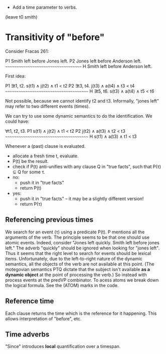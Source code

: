 
- Add a time parameter to verbs.

(leave t0 smith)

* Transitivity of "before"

Consider Fracas 261:

P1	Smith left before Jones left.
P2	Jones left before Anderson left.
      ~~~~~~~~~~~~~~~~~~~~~~~~~~~~~~~~~~~~
H  	Smith left before Anderson left. 


First idea:

P1   ∃t1, t2. s(t1) ∧ j(t2) ∧ t1 < t2
P2   ∃t3, t4. j(t3) ∧ a(t4) ∧ t3 < t4
~~~~~~~~~~~~~~~~~~~~~~~~~~~~~~~~~~~~~~~
H    ∃t5, t6. s(t3) ∧ a(t4) ∧ t5 < t6

Not possible, because we cannot identify t2 and t3. Informally, "jones
left" may refer to two different events (times).


We can try to use some dynamic semantics to do the identification. We could have:


     ∀t1, t2, t3.
P1   s(t1) ∧ j(t2) ∧ t1 < t2
P2   j(t2) ∧ a(t3) ∧ t2 < t3
~~~~~~~~~~~~~~~~~~~~~~~~~~~~~~~~~~~~~~~
H    s(t1) ∧ a(t3) ∧ t1 < t3


Whenever a (past) clause is evaluated.
  - allocate a fresh time t, evaluate.
  - P(t) be the result.
  - check if P(t) anti-unifies with any clause Q in "true facts", such that P(τ) ⊆ Q for some τ.
  - no:
    - push it in "true facts"
    - return P(t)
  - yes:
    - push it in "true facts" -- it may be a slightly different version!
    - return P(τ)


** Referencing previous times

We search for an event (τ) using a predicate P(t). P mentions all the
arguments of the verb. The principle seems to be that one should use
atomic events. Indeed, consider "Jones left quickly. Smith left before
jones left." The adverb "quickly" should be ignored when looking for
"jones left". Thus it seems that the right level to search for events
should be lexical items. Unfortunately, due to the left-to-right
nature of the dynamic semantics, all the objects of the verb are not
available at this point. (The motegovian semantics PTQ dictate that
the subject isn't available *as a dynamic object* at the point of
processing the verb.) So instead with process events at the predVP
combinator. To acess atoms we break down the logical formula. See the
(ATOM) marks in the code.

** Reference time

Each clause returns the time which is the reference for it
happening. This allows interpretation of "before", etc.

** Time adverbs

"Since" introduces *local* quantification over a timespan.
